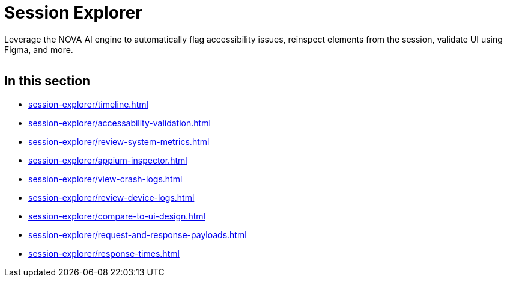 = Session Explorer
:navtitle: Session Explorer

Leverage the NOVA AI engine to automatically flag accessibility issues, reinspect elements from the session, validate UI using Figma, and more.

image:<NEW-IMAGE>[width=, alt=""]

== In this section

*** xref:session-explorer/timeline.adoc[]
*** xref:session-explorer/accessability-validation.adoc[]
*** xref:session-explorer/review-system-metrics.adoc[]
*** xref:session-explorer/appium-inspector.adoc[]
*** xref:session-explorer/view-crash-logs.adoc[]
*** xref:session-explorer/review-device-logs.adoc[]
*** xref:session-explorer/compare-to-ui-design.adoc[]
*** xref:session-explorer/request-and-response-payloads.adoc[]
*** xref:session-explorer/response-times.adoc[]
